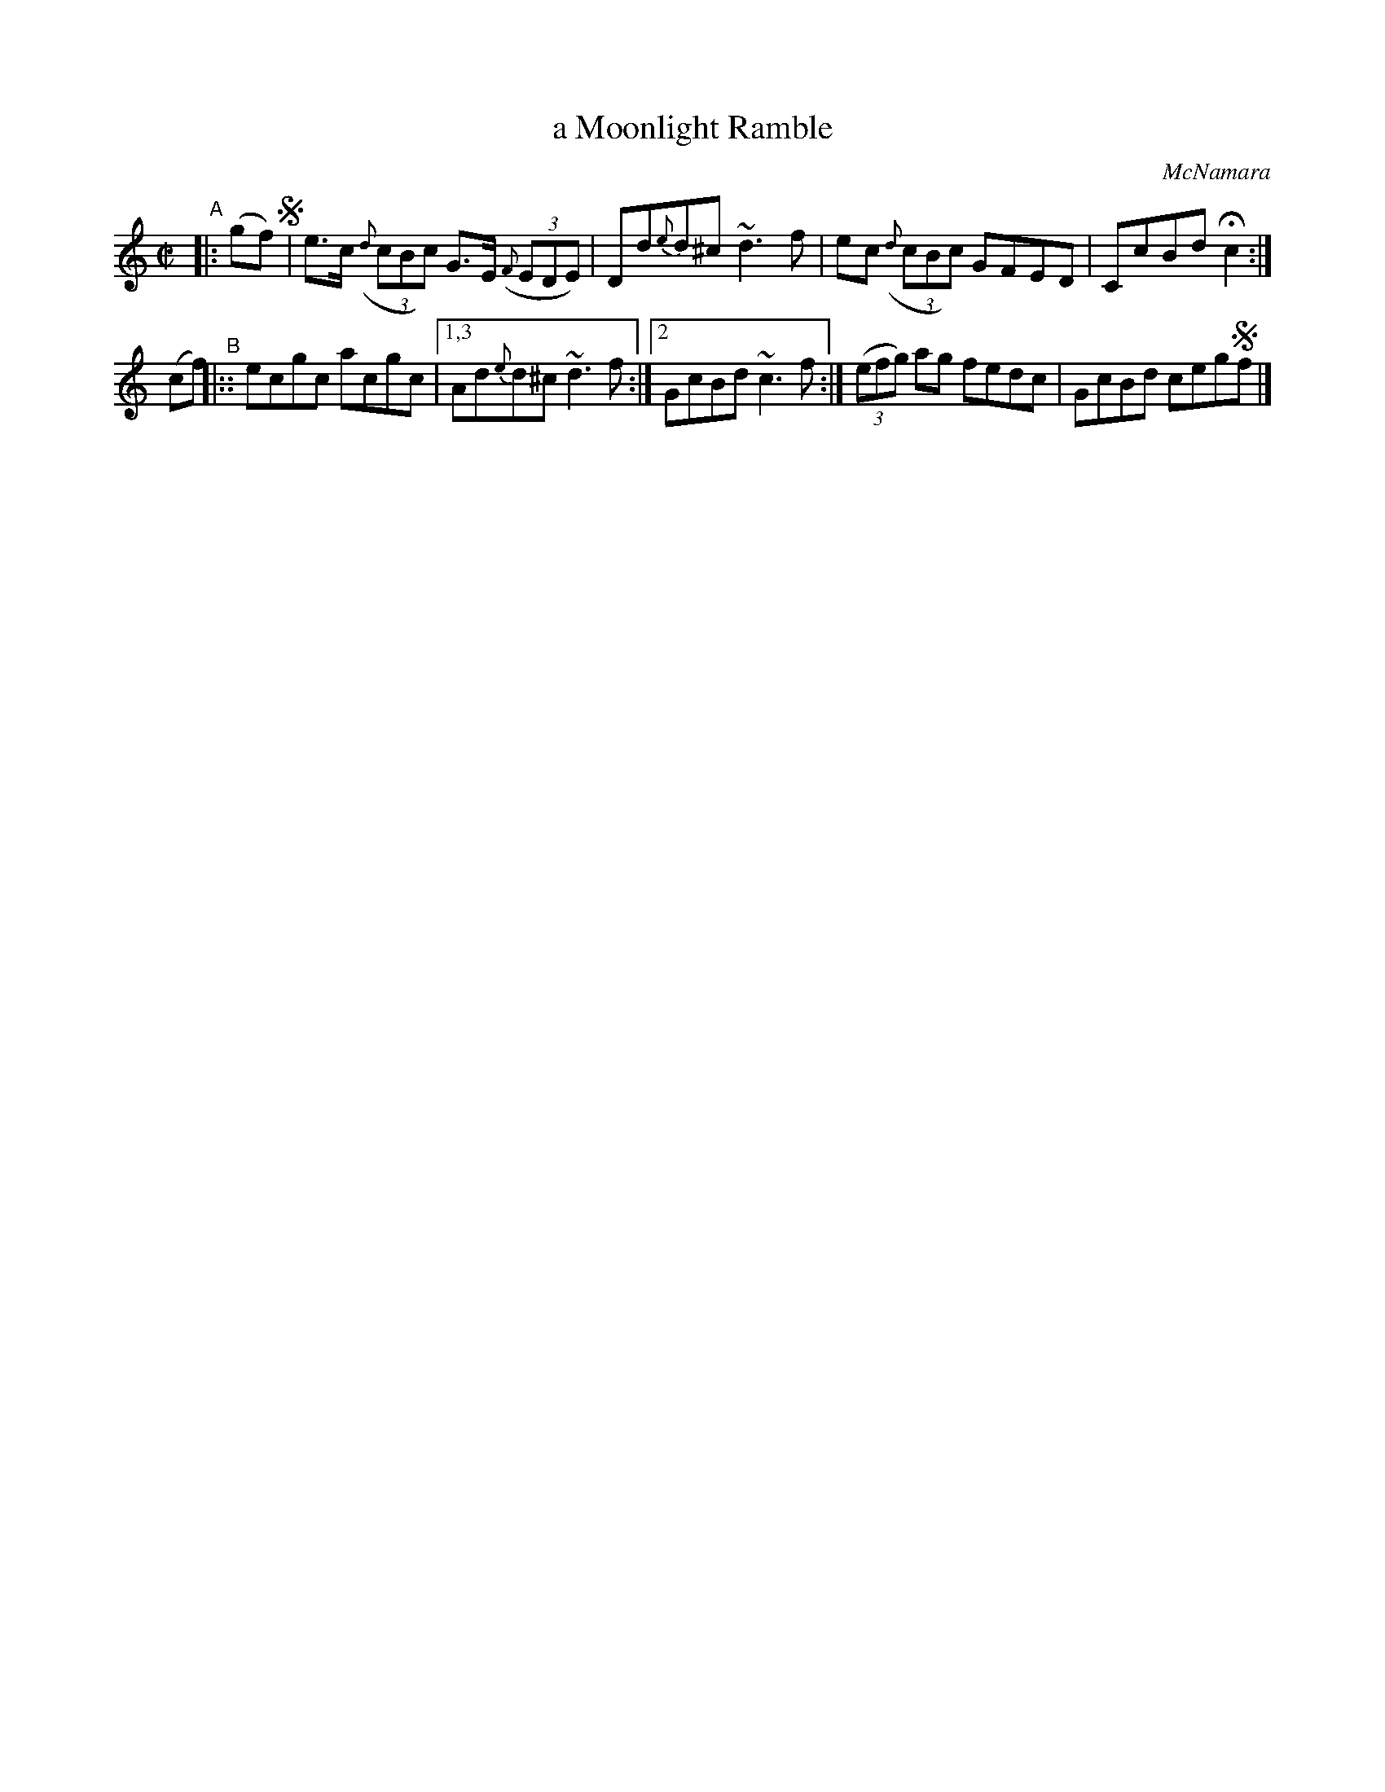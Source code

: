 X: 1463
T: a Moonlight Ramble
R: hornpipe
%S: s:2 b:9(4+5)
B: O'Neill's 1850 #1463
O: McNamara
Z: Bob Safranek, rjs@gsp.org
N: Compacted via repeats and multiple endings [JC]
M: C|
L: 1/8
K: C
%%slurgraces 1
%%graceslurs 1
"^A"|: (gf) !segno!|\
e>c ((3{d}cBc) G>E ((3{F}EDE) | Dd{e}d^c ~d3f |\
ec ((3{d}cBc) GFED | CcBd Hc2 :|
(cf) "^B"|::\
ecgc acgc |[1,3 Ad{e}d^c ~d3f :|[2 GcBd ~c3f :|\
((3efg) ag fedc | GcBd ceg!segno!f |]
